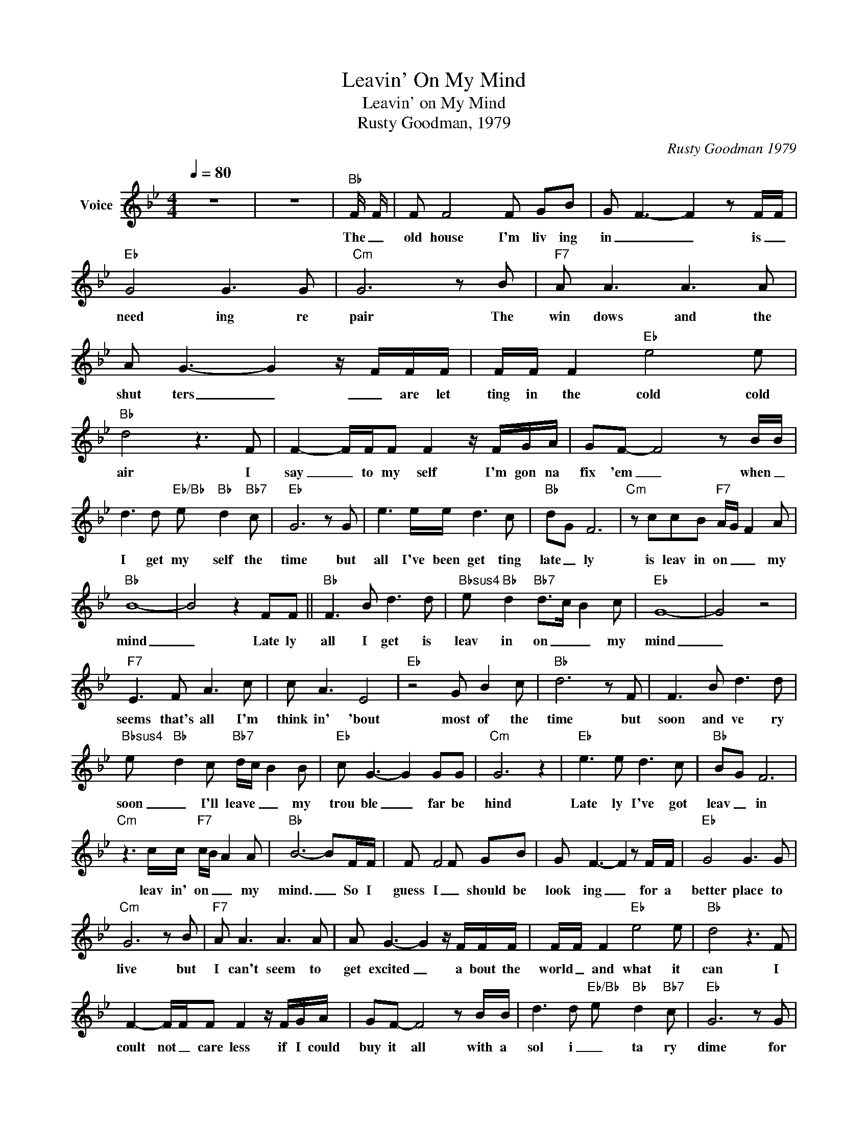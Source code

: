 X:1
T:Leavin' On My Mind
T:Leavin' on My Mind
T:Rusty Goodman, 1979
C:Rusty Goodman 1979
Z:All Rights Reserved
L:1/8
Q:1/4=80
M:4/4
K:Bb
V:1 treble nm="Voice"
%%MIDI channel 2
%%MIDI program 54
V:1
 z8 | z8 |"Bb" F/ F/ | F F4 F GB | G- F3- F2 z F/F/ |"Eb" G4 G3 G |"Cm" G6 z B |"F7" A A3 A3 A | %8
w: ||The _|old house I'm liv ing|in _ _ is _|need ing re|pair The|win dows and the|
 A G3- G2 z/ F/F/F/ | F/F/ F2"Eb" e4 e |"Bb" d4 z3 F | F2- F/F/F F2 z/ F/G/A/ | GF- F4 z B/B/ | %13
w: shut ters _ _ are let|ting in the cold cold|air I|say _ to my self I'm gon na|fix 'em _ when _|
 d3 d"Eb/Bb" e-"Bb" d2"Bb7" c |"Eb" G6 z G | e3 e/e/ d3 c |"Bb" dG F6 |"Cm" z ccB"F7" A/G/ F2 A | %18
w: I get my self the|time but|all I've been get ting|late _ ly|is leav in on _ _ my|
"Bb" B8- | B4 z2 FF ||"Bb" F3 B d3 d |"Bbsus4" e"Bb" d2"Bb7" d>c B2 c |"Eb" G8- | G4 z4 | %24
w: mind|_ Late ly|all I get is|leav in on _ _ my|mind|_|
"F7" E3 F A3 c | c A3 E4 |"Eb" z4 G B2 c |"Bb" d6 z F | F3 B d3 d | %29
w: seems that's all I'm|think in' 'bout|most of the|time but|soon and ve ry|
"Bbsus4" e-"Bb" d2 c"Bb7" d/c/ B2 B |"Eb" c G3- G2 GG |"Cm" G6 z2 |"Eb" e3 e d3 c |"Bb" BG F6 | %34
w: soon _ I'll leave _ _ my|trou ble _ far be|hind|Late ly I've got|leav _ in|
"Cm" z3 c/c/"F7" c/B/ A2 A |"Bb" B6- BF/F/ | F F4 F GB | G- F3- F2 z F/F/ |"Eb" G4 G3 G | %39
w: leav in' on _ _ my|mind. _ So I|guess I _ should be|look ing _ for a|better place to|
"Cm" G6 z B |"F7" A A3 A3 A | A G3- G2 z/ F/F/F/ | F/F/ F2"Eb" e4 e |"Bb" d4 z3 F | %44
w: live but|I can't seem to|get excited _ a bout the|world _ and what it|can I|
 F2- F/F/F F2 z/ F/G/A/ | GF- F4 z B/B/ | d3 d"Eb/Bb" e-"Bb" d2"Bb7" c |"Eb" G6 z G | %48
w: coult not _ care less if I could|buy it all with a|sol i _ ta ry|dime for|
 e3 e/e/ d3 c |"Bb" dG F6 |"Cm" z ccB"F7" A/G/ F2 A |"Bb" B8- | B4 z2 FF ||"Bb" F3 B d3 d | %54
w: what good _ would a|world do me|with leav in _ _ on my|mind?|_ late ly|all I get is|
"Bbsus4" e"Bb" d2"Bb7" d>c B2 c |"Eb" G8- | G4 z4 |"F7" E3 F A3 c | c A3 E4 |"Eb" z4 G B2 c | %60
w: leav in on _ _ my|mind|_|seems that's all I'm|think in' 'bout|most of the|
"Bb" d6 z F | F3 B d3 d |"Bbsus4" e-"Bb" d2 c"Bb7" d/c/ B2 B |"Eb" c G3- G2 GG |"Cm" G6 z2 | %65
w: time but|soon and ve ry|soon _ I'll leave _ _ my|trou ble _ far be|hind|
"Eb" e3 e d3 c |"Bb" BG F6 |"Cm" z3 c/c/"F7" c/B/ A2 A |"Bb" B8- |[M:4/4] B6 z |[M:4/4] z8 | z8 | %72
w: Late ly I've got|leav _ in|leav in' on _ _ my|mind.|_|||
 z8 | z8 | z8 |] %75
w: |||

